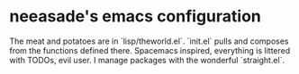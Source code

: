 * neeasade's emacs configuration

The meat and potatoes are in `lisp/theworld.el`. `init.el` pulls and composes from the functions defined there. Spacemacs inspired, everything is littered with TODOs, evil user. I manage packages with the wonderful `straight.el`.
